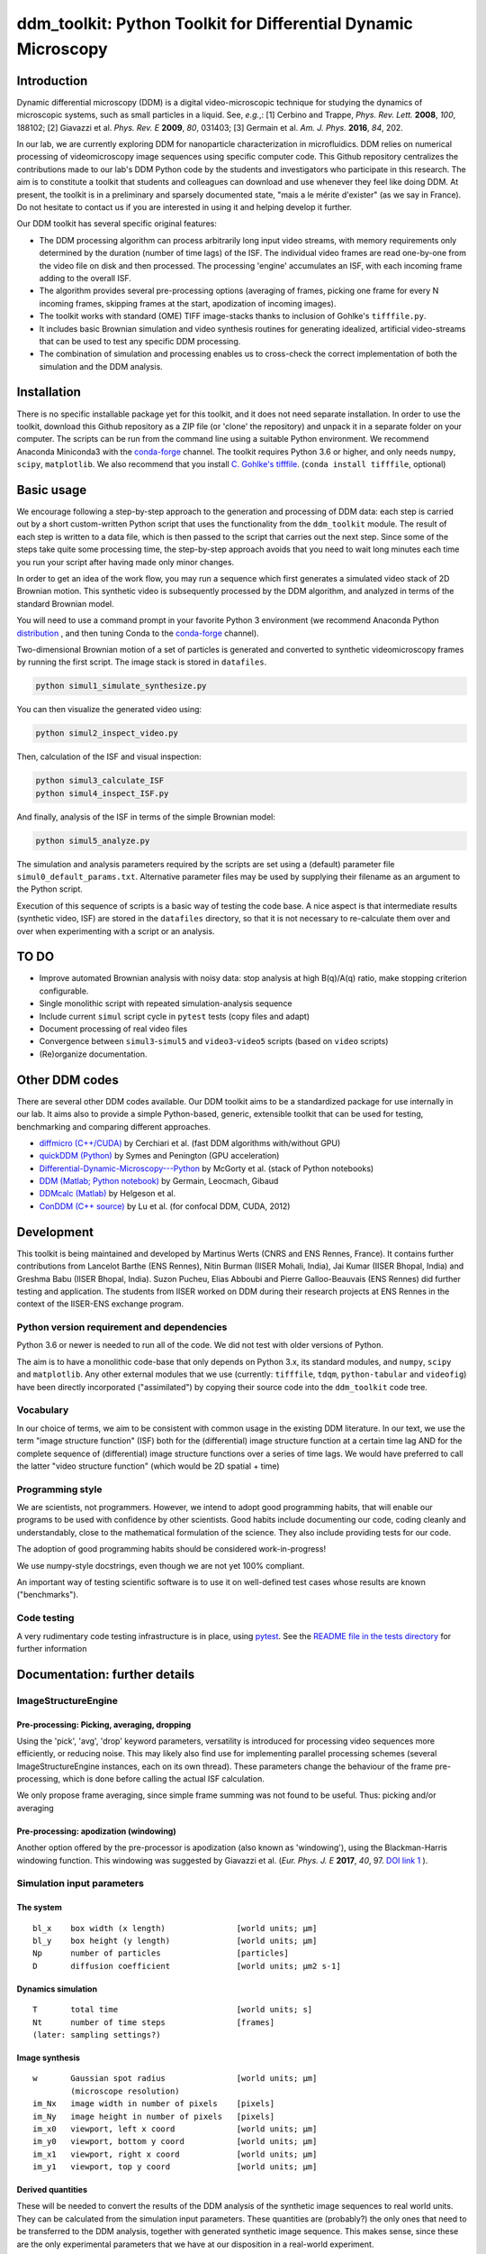 ===============================================================
ddm_toolkit: Python Toolkit for Differential Dynamic Microscopy
===============================================================


------------
Introduction
------------
Dynamic differential microscopy (DDM) is a digital video-microscopic technique for studying the dynamics of microscopic systems, such as small particles in a liquid. See, *e.g.*,: [1] Cerbino and Trappe, *Phys. Rev. Lett.* **2008**, *100*, 188102; [2] Giavazzi et al. *Phys. Rev. E* **2009**, *80*, 031403; [3] Germain et al. *Am. J. Phys.* **2016**, *84*, 202.

In our lab, we are currently exploring DDM for nanoparticle characterization in microfluidics. DDM relies on numerical processing of videomicroscopy image sequences using specific computer code. This Github repository centralizes the contributions made to our lab's DDM Python code by the students and investigators who participate in this research. The aim is to constitute a toolkit that students and colleagues can download and use whenever they feel like doing DDM. At present, the toolkit is in a preliminary and sparsely documented state, "mais a le mérite d'exister" (as we say in France). Do not hesitate to contact us if you are interested in using it and helping develop it further.

Our DDM toolkit has several specific original features:

- The DDM processing algorithm can process arbitrarily long input video streams, with memory requirements only determined by the duration (number of time lags) of the ISF. The individual video frames are read one-by-one from the video file on disk and then processed. The processing 'engine' accumulates an ISF, with each incoming frame adding to the overall ISF.
- The algorithm provides several pre-processing options (averaging of frames, picking one frame for every N incoming frames, skipping frames at the start, apodization of incoming images).
- The toolkit works with standard (OME) TIFF image-stacks thanks to inclusion of Gohlke's ``tifffile.py``.
- It includes basic Brownian simulation and video synthesis routines for generating idealized, artificial video-streams that can be used to test any specific DDM processing.
- The combination of simulation and processing enables us to cross-check the correct implementation of both the simulation and the DDM analysis.


------------
Installation
------------

There is no specific installable package yet for this toolkit, and it does not need separate installation. In order to use the toolkit, download this Github repository as a ZIP file (or 'clone' the repository) and unpack it in a separate folder on your computer. The scripts can be run from the command line using a suitable Python environment. We recommend Anaconda Miniconda3 with the `conda-forge`_ channel. The toolkit requires Python 3.6 or higher, and only needs ``numpy``, ``scipy``, ``matplotlib``. We also recommend that you install `C. Gohlke's tifffile`_. (``conda install tifffile``, optional)

.. _C. Gohlke's tifffile: https://github.com/cgohlke/tifffile

-----------
Basic usage
-----------
We encourage following a step-by-step approach to the generation and processing of DDM data: each step is carried out by a short custom-written Python script that uses the functionality from the ``ddm_toolkit`` module. The result of each step is written to a data file, which is then passed to the script that carries out the next step. Since some of the steps take quite some processing time, the step-by-step approach avoids that you need to wait long minutes each time you run your script after having made only minor changes.

In order to get an idea of the work flow, you may run a sequence which first generates a simulated video stack of 2D Brownian motion. This synthetic video is subsequently processed by the DDM algorithm, and analyzed in terms of the standard Brownian model.

You will need to use a command prompt in your favorite Python 3 environment (we recommend Anaconda Python `distribution`_ , and then tuning Conda to the `conda-forge`_ channel).

.. _distribution: https://www.anaconda.com/products/individual
.. _Conda-forge: https://conda-forge.org/



Two-dimensional Brownian motion of a set of particles is generated and converted to synthetic videomicroscopy frames by running the first script. The image stack is stored in ``datafiles``.

.. code-block::

   python simul1_simulate_synthesize.py

You can then visualize the generated video using:

.. code-block::

   python simul2_inspect_video.py


Then, calculation of the ISF and visual inspection:

.. code-block::

    python simul3_calculate_ISF
    python simul4_inspect_ISF.py


And finally, analysis of the ISF in terms of the simple Brownian model:

.. code-block::

    python simul5_analyze.py


The simulation and analysis parameters required by the scripts are set using a (default) parameter file ``simul0_default_params.txt``. Alternative parameter files may be used by supplying their filename as an argument to the Python script.

Execution of this sequence of scripts is a basic way of testing the code base. A nice aspect is that intermediate results (synthetic video, ISF) are stored in the ``datafiles`` directory, so that it is not necessary to re-calculate them over and over when experimenting with a script or an analysis.


-----
TO DO
-----

- Improve automated Brownian analysis with noisy data: stop analysis at high B(q)/A(q) ratio, make stopping criterion configurable.
- Single monolithic script with repeated simulation-analysis sequence
- Include current ``simul`` script cycle in ``pytest`` tests (copy files and adapt)
- Document processing of real video files
- Convergence between ``simul3``-``simul5`` and ``video3``-``video5`` scripts (based on ``video`` scripts)
- (Re)organize documentation.

---------------
Other DDM codes
---------------

There are several other DDM codes available. Our DDM toolkit aims to be a standardized package for use internally in our lab. It aims also to provide a simple Python-based, generic, extensible toolkit that can be used for testing, benchmarking and comparing different approaches.

- `diffmicro (C++/CUDA)`_ by Cerchiari et al. (fast DDM algorithms with/without GPU)
- `quickDDM (Python)`_ by Symes and Penington (GPU acceleration)
- `Differential-Dynamic-Microscopy---Python`_ by McGorty et al. (stack of Python notebooks)
- `DDM (Matlab; Python notebook)`_ by Germain, Leocmach, Gibaud
- `DDMcalc (Matlab)`_ by Helgeson et al.
- `ConDDM (C++ source)`_ by Lu et al. (for confocal DDM, CUDA, 2012)

.. _diffmicro (C++/CUDA): https://github.com/giovanni-cerchiari/diffmicro
.. _DDMcalc (Matlab): https://sites.engineering.ucsb.edu/~helgeson/ddm.html
.. _DDM (Matlab; Python notebook): https://github.com/MathieuLeocmach/DDM
.. _quickDDM (Python): https://github.com/CSymes/quickDDM
.. _Differential-Dynamic-Microscopy---Python: https://github.com/rmcgorty/Differential-Dynamic-Microscopy---Python
.. _ConDDM (C++ source): https://github.com/peterlu/ConDDM



-----------
Development
-----------

This toolkit is being maintained and developed by Martinus Werts (CNRS and ENS Rennes, France). It contains further contributions from Lancelot Barthe (ENS Rennes), Nitin Burman (IISER Mohali, India), Jai Kumar (IISER Bhopal, India) and Greshma Babu (IISER Bhopal, India). Suzon Pucheu, Elias Abboubi and Pierre Galloo-Beauvais (ENS Rennes) did further testing and application. The students from IISER worked on DDM during their research projects at ENS Rennes in the context of the IISER-ENS exchange program.


Python version requirement and dependencies
===========================================
Python 3.6 or newer is needed to run all of the code. We did not test with older versions of Python.

The aim is to have a monolithic code-base that only depends on Python 3.x, its standard modules, and ``numpy``, ``scipy`` and ``matplotlib``. Any other external modules that we use (currently: ``tifffile``, ``tdqm``, ``python-tabular`` and ``videofig``) have been directly incorporated ("assimilated") by copying their source code into the ``ddm_toolkit`` code tree.


Vocabulary
==========
In our choice of terms, we aim to be consistent with common usage in the existing DDM literature. In our text, we use the term "image structure function" (ISF) both for the (differential) image structure function at a certain time lag AND for the complete sequence of (differential) image structure functions over a series of time lags. We would have preferred to call the latter "video structure function" (which would be 2D spatial + time)


Programming style
=================
We are scientists, not programmers. However, we intend to adopt good programming habits, that will enable our programs to be used with confidence by other scientists. Good habits include documenting our code, coding cleanly and understandably, close to the mathematical formulation of the science. They also include providing tests for our code. 

The adoption of good programming habits should be considered work-in-progress!

We use numpy-style docstrings, even though we are not yet 100% compliant.

An important way of testing scientific software is to use it on well-defined test cases whose results are known ("benchmarks").


Code testing
============
A very rudimentary code testing infrastructure is in place, using `pytest`_. See the `README file in the tests directory`_ for further information

.. _pytest: https://docs.pytest.org/en/stable/
.. _README file in the tests directory: ./tests/README.rst





------------------------------
Documentation: further details
------------------------------

ImageStructureEngine
====================
Pre-processing: Picking, averaging, dropping
--------------------------------------------
Using the 'pick', 'avg', 'drop' keyword parameters, versatility is introduced for processing video sequences more efficiently, or reducing noise. This may likely also find use for implementing parallel processing schemes (several ImageStructureEngine instances, each on its own thread). These parameters change the behaviour of the frame pre-processing, which is done before calling the actual ISF calculation.

We only propose frame averaging, since simple frame summing was not found to be useful. Thus: picking and/or averaging


Pre-processing: apodization (windowing)
---------------------------------------
Another option offered by the pre-processor is apodization (also known as 'windowing'), using the Blackman-Harris windowing function. This windowing was suggested by Giavazzi et al. (*Eur. Phys. J. E* **2017**, *40*, 97. `DOI link 1`_ ).

.. _DOI link 1: https://dx.doi.org/10.1140/epje/i2017-11587-3


Simulation input parameters
===========================

The system
----------
::

    bl_x    box width (x length)               [world units; µm]	
    bl_y    box height (y length)              [world units; µm]
    Np      number of particles                [particles]
    D       diffusion coefficient              [world units; µm2 s-1]
    

Dynamics simulation
-------------------
::
    
    T       total time                         [world units; s]
    Nt      number of time steps               [frames]
    (later: sampling settings?)
    

Image synthesis
---------------
::

    w       Gaussian spot radius               [world units; µm]
            (microscope resolution)
    im_Nx   image width in number of pixels    [pixels]
    im_Ny   image height in number of pixels   [pixels]
    im_x0   viewport, left x coord             [world units; µm]   
    im_y0   viewport, bottom y coord           [world units; µm]
    im_x1   viewport, right x coord            [world units; µm]   
    im_y1   viewport, top y coord              [world units; µm]


Derived quantities
------------------
These will be needed to convert the results of the DDM analysis of the
synthetic image sequences to real world units. They can be calculated
from the simulation input parameters. These quantities are (probably?)
the only ones that need to be transferred to the DDM analysis, together
with generated synthetic image sequence. This makes sense, since these
are the only experimental parameters that we have at our disposition
in a real-world experiment.


time resolution
...............
::

    dt=(T/Nt)               frame period [seconds per frame]

spatial resolution
..................
::

    dx=(im_x1-im_x0)/im_Nx  x image resolution [µm per pixel]
    dy=(im_y1-im_y0)/im_Ny  y image resolution [µm per pixel]
    
Typically, dx=dy

--------
tifffile
--------

If `Christoph Gohlke's 'tifffile'`_ Python package has been installed, ``ddm-toolkit`` will use that version, because it is likely the more recent version. (Our tip: use conda + Conda-forge for installing packages).

.. _Christoph Gohlke's 'tifffile': https://github.com/cgohlke/tifffile

``ddm-toolkit`` includes a copy of a legacy version of ``tifffile``, that will be used if a system ``tifffile`` is not available. See: `https://github.com/mhvwerts/tifffile`_

.. _https://github.com/mhvwerts/tifffile: https://github.com/mhvwerts/tifffile

In certain cases, a huge speed-up for decoding TIFF using the legacy ``tifffile`` is obtained by including a compiled C function. In order to compile it in your favorite environment, go to ``./ddm_toolkit/misc/tifffile_fork/`` and run ``python build_c.py build_ext --inplace``. This will generate a compiled binary module that is used by ``tifffile`` to speed up TIFF decoding.


